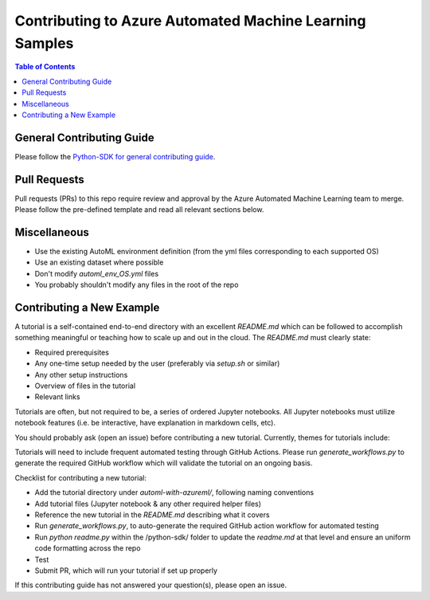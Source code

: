 .. _contributing_to_azure_automated_machine_learning_samples:

Contributing to Azure Automated Machine Learning Samples
=======================================================

.. contents:: Table of Contents
   :local:

General Contributing Guide
--------------------------

Please follow the `Python-SDK for general contributing guide <../../CONTRIBUTING.md>`_.

Pull Requests
-------------

Pull requests (PRs) to this repo require review and approval by the Azure Automated Machine Learning team to merge. Please follow the pre-defined template and read all relevant sections below.

Miscellaneous
-------------

- Use the existing AutoML environment definition (from the yml files corresponding to each supported OS)
- Use an existing dataset where possible
- Don't modify `automl_env_OS.yml` files
- You probably shouldn't modify any files in the root of the repo

Contributing a New Example
--------------------------

A tutorial is a self-contained end-to-end directory with an excellent `README.md` which can be followed to accomplish something meaningful or teaching how to scale up and out in the cloud. The `README.md` must clearly state:

- Required prerequisites
- Any one-time setup needed by the user (preferably via `setup.sh` or similar)
- Any other setup instructions
- Overview of files in the tutorial
- Relevant links

Tutorials are often, but not required to be, a series of ordered Jupyter notebooks. All Jupyter notebooks must utilize notebook features (i.e. be interactive, have explanation in markdown cells, etc).

You should probably ask (open an issue) before contributing a new tutorial. Currently, themes for tutorials include:

Tutorials will need to include frequent automated testing through GitHub Actions. Please run `generate_workflows.py` to generate the required GitHub workflow which will validate the tutorial on an ongoing basis.

Checklist for contributing a new tutorial:

- Add the tutorial directory under `automl-with-azureml/`, following naming conventions
- Add tutorial files (Jupyter notebook & any other required helper files)
- Reference the new tutorial in the `README.md` describing what it covers
- Run `generate_workflows.py`, to auto-generate the required GitHub action workflow for automated testing
- Run `python readme.py` within the /python-sdk/ folder to update the `readme.md` at that level and ensure an uniform code formatting across the repo
- Test
- Submit PR, which will run your tutorial if set up properly

If this contributing guide has not answered your question(s), please open an issue.
